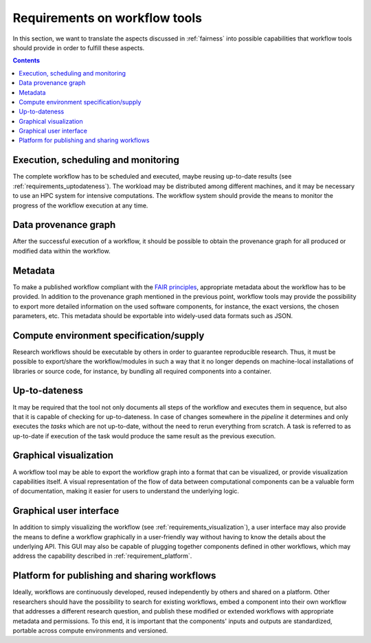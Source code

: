.. _requirements:

Requirements on workflow tools
==============================

In this section, we want to translate the aspects discussed in :ref:`fairness`
into possible capabilities that workflow tools should provide in order to
fulfill these aspects.

.. contents::

.. _requirements_monitoring:

Execution, scheduling and monitoring
------------------------------------
The complete workflow has to be scheduled and executed, maybe reusing
up-to-date results (see :ref:`requirements_uptodateness`). The workload may
be distributed among different machines, and it may be necessary to use an HPC
system for intensive computations. The workflow system should provide the means
to monitor the progress of the workflow execution at any time.

.. _provenance:

Data provenance graph
---------------------
After the successful execution of a workflow, it should be possible to obtain
the provenance graph for all produced or modified data within the workflow.


.. _requirements_metadata:

Metadata
--------
To make a published workflow compliant with the
`FAIR principles <https://www.go-fair.org/fair-principles/>`_, appropriate metadata
about the workflow has to be provided. In addition to the provenance graph mentioned
in the previous point, workflow tools may provide the possibility to export more
detailed information on the used software components, for instance, the exact versions,
the chosen parameters, etc. This metadata should be exportable into widely-used
data formats such as JSON.


.. _requirements_compute_environment:

Compute environment specification/supply
----------------------------------------
Research workflows should be executable by others in order to guarantee reproducible
research. Thus, it must be possible to export/share the workflow/modules in such a way that
it no longer depends on machine-local installations of libraries or source code, for
instance, by bundling all required components into a container.


.. _requirements_uptodateness:

Up-to-dateness
--------------
It may be required that the tool not only documents all steps of the workflow and
executes them in sequence, but also that it is capable of checking for up-to-dateness.
In case of changes somewhere in the *pipeline* it determines and only executes the *tasks*
which are not up-to-date, without the need to rerun everything from scratch.
A task is referred to as up-to-date if execution of the task would produce the same result
as the previous execution.


.. _requirements_visualization:

Graphical visualization
-----------------------
A workflow tool may be able to export the workflow graph into a format that can
be visualized, or provide visualization capabilities itself. A visual representation
of the flow of data between computational components can be a valuable form of
documentation, making it easier for users to understand the underlying logic.


.. _requirements_gui:

Graphical user interface
------------------------
In addition to simply visualizing the workflow (see :ref:`requirements_visualization`),
a user interface may also provide the means to define a workflow graphically
in a user-friendly way without having to know the details about the underlying API.
This GUI may also be capable of plugging together components defined in other workflows,
which may address the capability described in :ref:`requirement_platform`.


.. _requirement_platform:

Platform for publishing and sharing workflows
---------------------------------------------
Ideally, workflows are continuously developed, reused independently by others and shared on a platform.
Other researchers should have the possibility to search for existing workflows, embed a component into
their own workflow that addresses a different research question, and publish these modified or extended
workflows with appropriate metadata and permissions. To this end, it is important that the components'
inputs and outputs are standardized, portable across compute environments and versioned.
